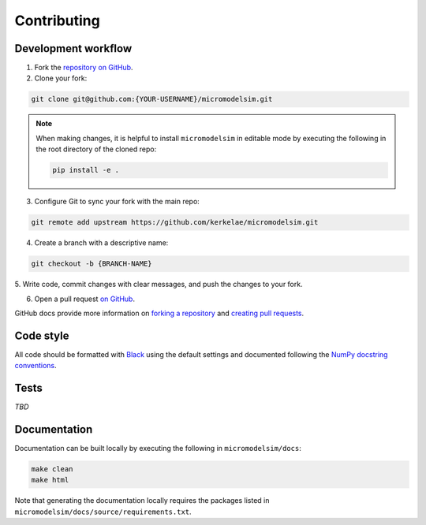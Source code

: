 ************
Contributing
************

Development workflow
####################

1. Fork the `repository on GitHub <https://github.com/kerkelae/micromodelsim/>`_.

2. Clone your fork:
    
.. code-block:: bash

    git clone git@github.com:{YOUR-USERNAME}/micromodelsim.git

.. note::

   When making changes, it is helpful to install ``micromodelsim`` in editable
   mode by executing the following in the root directory of the cloned
   repo:

   .. code-block:: bash
        
        pip install -e .

3. Configure Git to sync your fork with the main repo:

.. code-block:: bash
       
    git remote add upstream https://github.com/kerkelae/micromodelsim.git

4. Create a branch with a descriptive name:

.. code-block:: bash
        
    git checkout -b {BRANCH-NAME}

5. Write code, commit changes with clear messages, and push the changes to
your fork.

6. Open a pull request `on GitHub <https://github.com/kerkelae/micromodelsim/>`_.

GitHub docs provide more information on `forking a repository
<https://docs.github.com/en/get-started/quickstart/fork-a-repo>`_ and `creating
pull requests
<https://docs.github.com/en/pull-requests/collaborating-with-pull-requests/
proposing-changes-to-your-work-with-pull-requests/creating-a-pull-request-from-
a-fork>`_.

Code style
##########

All code should be formatted with `Black <https://github.com/psf/black>`_ using
the default settings and documented following the `NumPy docstring conventions
<https://numpydoc.readthedocs.io/en/latest/format.html>`_.

Tests
#####

*TBD*

Documentation
#############

Documentation can be built locally by executing the following in
``micromodelsim/docs``:

.. code-block::

    make clean
    make html

Note that generating the documentation locally requires the packages listed
in ``micromodelsim/docs/source/requirements.txt``.